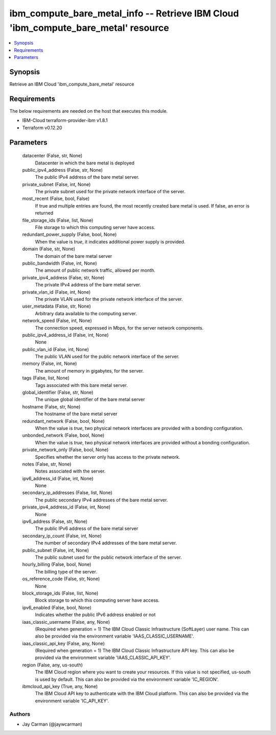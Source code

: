 
ibm_compute_bare_metal_info -- Retrieve IBM Cloud 'ibm_compute_bare_metal' resource
===================================================================================

.. contents::
   :local:
   :depth: 1


Synopsis
--------

Retrieve an IBM Cloud 'ibm_compute_bare_metal' resource



Requirements
------------
The below requirements are needed on the host that executes this module.

- IBM-Cloud terraform-provider-ibm v1.8.1
- Terraform v0.12.20



Parameters
----------

  datacenter (False, str, None)
    Datacenter in which the bare metal is deployed


  public_ipv4_address (False, str, None)
    The public IPv4 address of the bare metal server.


  private_subnet (False, int, None)
    The private subnet used for the private network interface of the server.


  most_recent (False, bool, False)
    If true and multiple entries are found, the most recently created bare metal is used. If false, an error is returned


  file_storage_ids (False, list, None)
    File storage to which this computing server have access.


  redundant_power_supply (False, bool, None)
    When the value is `true`, it indicates additional power supply is provided.


  domain (False, str, None)
    The domain of the bare metal server


  public_bandwidth (False, int, None)
    The amount of public network traffic, allowed per month.


  private_ipv4_address (False, str, None)
    The private IPv4 address of the bare metal server.


  private_vlan_id (False, int, None)
    The private VLAN used for the private network interface of the server.


  user_metadata (False, str, None)
    Arbitrary data available to the computing server.


  network_speed (False, int, None)
    The connection speed, expressed in Mbps,  for the server network components.


  public_ipv4_address_id (False, int, None)
    None


  public_vlan_id (False, int, None)
    The public VLAN used for the public network interface of the server.


  memory (False, int, None)
    The amount of memory in gigabytes, for the server.


  tags (False, list, None)
    Tags associated with this bare metal server.


  global_identifier (False, str, None)
    The unique global identifier of the bare metal server


  hostname (False, str, None)
    The hostname of the bare metal server


  redundant_network (False, bool, None)
    When the value is `true`, two physical network interfaces are provided with a bonding configuration.


  unbonded_network (False, bool, None)
    When the value is `true`, two physical network interfaces are provided without a bonding configuration.


  private_network_only (False, bool, None)
    Specifies whether the server only has access to the private network.


  notes (False, str, None)
    Notes associated with the server.


  ipv6_address_id (False, int, None)
    None


  secondary_ip_addresses (False, list, None)
    The public secondary IPv4 addresses of the bare metal server.


  private_ipv4_address_id (False, int, None)
    None


  ipv6_address (False, str, None)
    The public IPv6 address of the bare metal server


  secondary_ip_count (False, int, None)
    The number of secondary IPv4 addresses of the bare metal server.


  public_subnet (False, int, None)
    The public subnet used for the public network interface of the server.


  hourly_billing (False, bool, None)
    The billing type of the server.


  os_reference_code (False, str, None)
    None


  block_storage_ids (False, list, None)
    Block storage to which this computing server have access.


  ipv6_enabled (False, bool, None)
    Indicates whether the public IPv6 address enabled or not


  iaas_classic_username (False, any, None)
    (Required when generation = 1) The IBM Cloud Classic Infrastructure (SoftLayer) user name. This can also be provided via the environment variable 'IAAS_CLASSIC_USERNAME'.


  iaas_classic_api_key (False, any, None)
    (Required when generation = 1) The IBM Cloud Classic Infrastructure API key. This can also be provided via the environment variable 'IAAS_CLASSIC_API_KEY'.


  region (False, any, us-south)
    The IBM Cloud region where you want to create your resources. If this value is not specified, us-south is used by default. This can also be provided via the environment variable 'IC_REGION'.


  ibmcloud_api_key (True, any, None)
    The IBM Cloud API key to authenticate with the IBM Cloud platform. This can also be provided via the environment variable 'IC_API_KEY'.













Authors
~~~~~~~

- Jay Carman (@jaywcarman)

